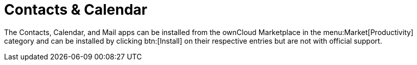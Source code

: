 = Contacts & Calendar
:page-aliases: next@server:user_manual:pim/index.adoc, \
{latest-server-version}@server:user_manual:pim/index.adoc, \
{previous-server-version}@server:user_manual:pim/index.adoc
:description: The Contacts, Calendar, and Mail apps can be installed from the ownCloud Marketplace in the  menu:Market[Productivity] category and can be installed by clicking btn:[Install] on their respective entries but are not with official support.

{description}
